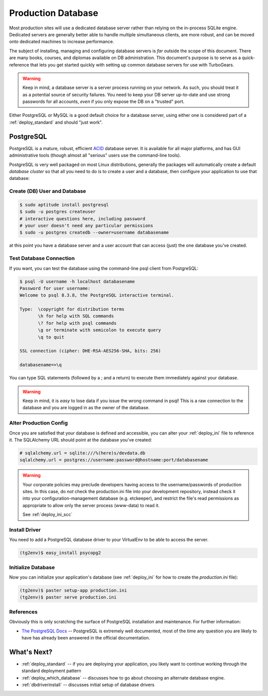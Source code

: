 .. _deploy_db:

Production Database
===================

Most production sites will use a dedicated database server rather than
relying on the in-process SQLite engine.  Dedicated servers are generally
better able to handle multiple simultaneous clients, are more robust,
and can be moved onto dedicated machines to increase performance.

The subject of installing, managing and configuring database servers
is *far* outside the scope of this document.  There are many books,
courses, and diplomas available on DB administration.  This document's
purpose is to serve as a quick-reference that lets you get started
quickly with setting up common database servers for use with
TurboGears.

.. warning::

   Keep in mind, a database server is a server process running on your
   network.  As such, you should treat it as a potential source of
   security failures.  You need to keep your DB server up-to-date and
   use strong passwords for all accounts, *even* if you only expose the
   DB on a "trusted" port.

Either PostgreSQL or MySQL is a good default choice for a database server,
using either one is considered part of a :ref:`deploy_standard` and should
"just work".

.. _deploy_postgresql:

PostgreSQL
-----------

PostgreSQL is a mature, robust, efficient `ACID`_ database server.  It
is available for all major platforms, and has GUI administrative tools
(though almost all "serious" users use the command-line tools).

.. _`ACID`: http://en.wikipedia.org/wiki/ACID

PostgreSQL is very well packaged on most Linux distributions, generally
the packages will automatically create a default `database cluster`
so that all you need to do is to create a user and a database, then
configure your application to use that database:

Create (DB) User and Database
~~~~~~~~~~~~~~~~~~~~~~~~~~~~~

.. code-block:: bash

    $ sudo aptitude install postgresql
    $ sudo -u postgres createuser
    # interactive questions here, including password
    # your user doesn't need any particular permissions
    $ sudo -u postgres createdb --owner=username databasename

at this point you have a database server and a user account that can
access (just) the one database you've created.

Test Database Connection
~~~~~~~~~~~~~~~~~~~~~~~~

If you want, you can
test the database using the command-line psql client from PostgreSQL:

.. code-block:: bash

    $ psql -U username -h localhost databasename
    Password for user username:
    Welcome to psql 8.3.8, the PostgreSQL interactive terminal.

    Type:  \copyright for distribution terms
           \h for help with SQL commands
           \? for help with psql commands
           \g or terminate with semicolon to execute query
           \q to quit

    SSL connection (cipher: DHE-RSA-AES256-SHA, bits: 256)

    databasename=>\q

You can type SQL statements (followed by a ; and a return) to execute
them immediately against your database.

.. warning::

    Keep in mind, it is *easy* to lose data if you issue the wrong
    command in psql!  This is a raw connection to the database and
    you are logged in as the owner of the database.

Alter Production Config
~~~~~~~~~~~~~~~~~~~~~~~

Once you are satisfied that your database is defined and accessible,
you can alter your :ref:`deploy_ini` file to reference it.  The
SQLAlchemy URL should point at the database you've created:

.. code-block:: ini

    # sqlalchemy.url = sqlite:///%(here)s/devdata.db
    sqlalchemy.url = postgres://username:password@hostname:port/databasename

.. warning::

   Your corporate policies may preclude developers having access
   to the username/passwords of production sites. In this case, do *not*
   check the production.ini file into your development repository, instead
   check it into your configuration-management database (e.g. etckeeper),
   and restrict the file's read permissions as appropriate to allow only the
   server process (www-data) to read it.

   See :ref:`deploy_ini_scc`

Install Driver
~~~~~~~~~~~~~~

You need to add a PostgreSQL database driver to  your VirtualEnv to
be able to access the server.

.. code-block:: bash

    (tg2env)$ easy_install psycopg2

Initialize Database
~~~~~~~~~~~~~~~~~~~

Now you can initialize your application's database (see :ref:`deploy_ini` for
how to create the `production.ini` file):

.. code-block:: bash

    (tg2env)$ paster setup-app production.ini
    (tg2env)$ paster serve production.ini

References
~~~~~~~~~~

Obviously this is only scratching the surface of PostgreSQL installation
and maintenance.  For further information:

* `The PostgreSQL Docs`_ -- PostgreSQL is extremely well documented, most of the
  time any question you are likely to have has already been answered in the
  official documentation.

.. _`The PostgreSQL Docs`: http://www.postgresql.org/docs/8.4/interactive/index.html

What's Next?
-------------

* :ref:`deploy_standard` -- if you are deploying your application, you likely want
  to continue working through the standard deployment pattern
* :ref:`deploy_which_database` -- discusses how to go about choosing an alternate
  database engine.
* :ref:`dbdriverinstall` -- discusses initial setup of database drivers


.. todo:: Priority high: Document setup of MySQL
.. todo:: Priority low: Document setup of Oracle
.. todo:: Priority low: Document setup of MSSQL
.. todo:: Priority low: Document deployment issues with SQLite

.. todo:: Priority medium: Document setup of MongoDB/Ming (not here)
.. todo:: Priority low: Document setup of CouchDB (not here)
